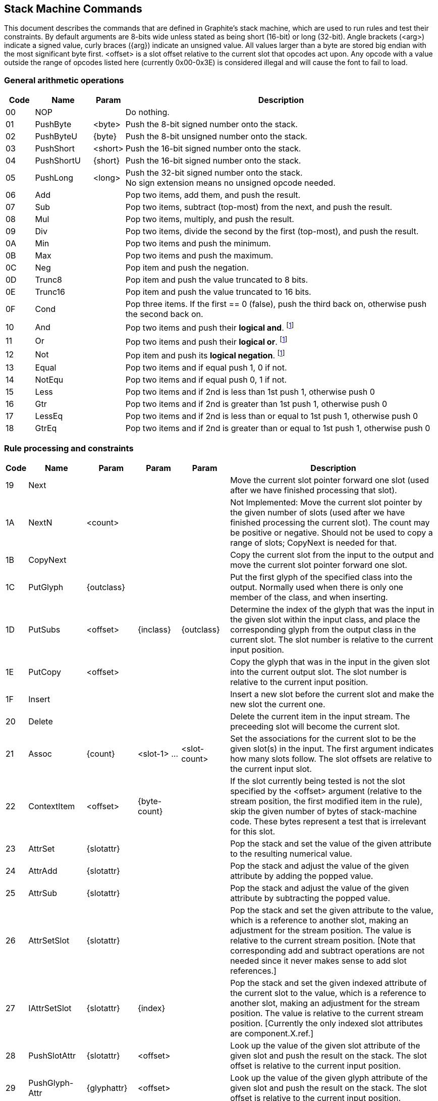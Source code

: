 ﻿// SPDX-License-Identifier: LGPL-2.1-or-later OR MPL-2.0 OR GPL-2.0-or-later
// Copyright 2010, SIL International, All rights reserved.
== Stack Machine Commands ==

This document describes the commands that are defined in Graphite’s stack
machine, which are used to run rules and test their constraints. By default
arguments are 8-bits wide unless stated as being short (16-bit) or long
(32-bit). Angle brackets (<arg>) indicate a signed value, curly braces ({arg})
indicate an unsigned value. All values larger than a byte are stored big endian
with the most significant byte first. <offset> is a slot offset relative to the
current slot that opcodes act upon. Any opcode with a value outside the range of
opcodes listed here (currently 0x00-0x3E) is considered illegal and will cause
the font to fail to load.

=== General arithmetic operations ===
[cols="1,2,1,11",options="unbreakable,header,compact",width="100%",frame="topbot",grid="none"]
|===============================================================================
|Code|Name       |Param    |Description

|00  |NOP        |         |Do nothing.
|01  |PushByte   |<byte>   |Push the 8-bit signed number onto the stack.
|02  |PushByteU  |\{byte\} |Push the 8-bit unsigned number onto the stack.
|03  |PushShort  |<short>  |Push the 16-bit signed number onto the stack.
|04  |PushShortU |\{short\}|Push the 16-bit signed number onto the stack.
|05  |PushLong   |<long>   |Push the 32-bit signed number onto the stack. +
                            No sign extension means no unsigned opcode needed.
|06  |Add        |         |Pop two items, add them, and push the result.
|07  |Sub        |         |Pop two items, subtract (top-most) from the next,
                            and push the result.
|08  |Mul        |         |Pop two items, multiply, and push the result.
|09  |Div        |         |Pop two items, divide the second by the first
                            (top-most), and push the result.
|0A  |Min        |         |Pop two items and push the minimum.
|0B  |Max        |         |Pop two items and push the maximum.
|0C  |Neg        |         |Pop item and push the negation.
|0D  |Trunc8     |         |Pop item and push the value truncated to 8 bits.
|0E  |Trunc16    |         |Pop item and push the value truncated to 16 bits.
|0F  |Cond       |         |Pop three items. If the first == 0 (false),
                            push the third back on, otherwise push the second
                            back on.
|10  |And        |         |Pop two items and push their *logical and*.
                            footnoteref:[Bool, Zero is false; Non-Zero is true.]
|11  |Or         |         |Pop two items and push their *logical or*.
                            footnoteref:[Bool]
|12  |Not        |         |Pop item and push its *logical negation*.
                            footnoteref:[Bool]
|13  |Equal      |         |Pop two items and if equal push 1, 0 if not.
|14  |NotEqu     |         |Pop two items and if equal push 0, 1 if not.
|15  |Less       |         |Pop two items and if 2nd is less than 1st
                            push 1, otherwise push 0
|16  |Gtr        |         |Pop two items and if 2nd is greater than 1st
                            push 1, otherwise push 0
|17  |LessEq     |         |Pop two items and if 2nd is less than or equal to
                            1st push 1, otherwise push 0
|18  |GtrEq      |         |Pop two items and if 2nd is greater than or equal to
                            1st push 1, otherwise push 0
|===============================================================================

=== Rule processing and constraints ===
[cols="1,4,3,3,3,22",options="unbreakable,header,compact",width="100%",frame="topbot",grid="none"]
|===============================================================================
|Code|Name                 |Param           |Param         |Param         |
      Description

|19  |Next                 |                |              |              |
      Move the current slot pointer forward one slot (used after we have
      finished processing that slot).

|1A  |NextN                |<count>         |              |              |
      Not Implemented: Move the current slot pointer by the given number of
      slots (used after we have finished processing the current slot). The count
      may be positive or negative. Should not be used to copy a range of slots;
      CopyNext is needed for that.

|1B  |CopyNext             |                |              |              |
      Copy the current slot from the input to the output and move the current
      slot pointer forward one slot.

|1C  |PutGlyph             |\{outclass\}    |              |              |
      Put the first glyph of the specified class into the output. Normally used
      when there is only one member of the class, and when inserting.

|1D  |PutSubs              |<offset>        |\{inclass\}   |\{outclass\}  |
      Determine the index of the glyph that was the input in the given slot
      within the input class, and place the corresponding glyph from the output
      class in the current slot. The slot number is relative to the current
      input position.

|1E  |PutCopy              |<offset>        |              |              |
      Copy the glyph that was in the input in the given slot into the current
      output slot. The slot number is relative to the current input position.

|1F  |Insert               |                |              |              |
      Insert a new slot before the current slot and make the new slot the
      current one.

|20  |Delete               |                |              |              |
      Delete the current item in the input stream. The preceeding slot will 
      become the current slot.

|21  |Assoc                |\{count\}       |<slot-1> ...  |<slot-count>  |
      Set the associations for the current slot to be the given slot(s) in the
      input. The first argument indicates how many slots follow. The slot
      offsets are relative to the current input slot.

|22  |ContextItem          |<offset>        |\{byte-count\}|              |
      If the slot currently being tested is not the slot specified by the
      <offset> argument (relative to the stream position, the first modified
      item in the rule), skip the given number of bytes of stack-machine code.
      These bytes represent a test that is irrelevant for this slot.

|23  |AttrSet              |\{slotattr\}    |              |              |
      Pop the stack and set the value of the given attribute to the resulting
      numerical value.

|24  |AttrAdd              |\{slotattr\}    |              |              |
      Pop the stack and adjust the value of the given attribute by adding the
      popped value.

|25  |AttrSub              |\{slotattr\}    |              |              |
      Pop the stack and adjust the value of the given attribute by subtracting
      the popped value.

|26  |AttrSetSlot          |\{slotattr\}    |              |              |
      Pop the stack and set the given attribute to the value, which is a
      reference to another slot, making an adjustment for the stream position.
      The value is relative to the current stream position. [Note that
      corresponding add and subtract operations are not needed since it never
      makes sense to add slot references.]

|27  |IAttrSetSlot         |\{slotattr\}    |\{index\}     |              |
      Pop the stack and set the given indexed attribute of the current slot to
      the value, which is a reference to another slot, making an adjustment for
      the stream position. The value is relative to the current stream position.
      [Currently the only indexed slot attributes are component.X.ref.]

|28  |PushSlotAttr         |\{slotattr\}    |<offset>      |              |
      Look up the value of the given slot attribute of the given slot and push
      the result on the stack. The slot offset is relative to the current input
      position.

|29  |PushGlyph-Attr       |\{glyphattr\}   |<offset>      |              |
      Look up the value of the given glyph attribute of the given slot and push
      the result on the stack. The slot offset is relative to the current input
      position.

|2A  |PushGlyph-Metric     |\{glyph-metric\}|<offset>      |<level>       |
      Look up the value of the given glyph metric of the given slot and push the
      result on the stack. The slot offset is relative to the current input
      position. The level indicates the attachment level for cluster metrics.

|2B  |PushFeat             |\{feat\}        |<offset>      |              |
      Push the value of the given feature for the current slot onto the stack.

|2C  |PushAttrTo-GlyphAttr |\{glyphattr\}   |<offset>      |              |
      Look up the value of the given glyph attribute for the slot indicated by
      the given slot’s attach.to attribute. Push the result on the stack.

|2D  |PushAttTo-GlyphMetric|\{glyph-metric\}|<offset>      |<level>       |
      Look up the value of the given glyph metric for the slot indicated by the
      given slot’s attach.to attribute. Push the result on the stack.

|2E  |PushISlotAttr        |\{slotattr\}    |<offset>      |<index>       |
      Push the value of the indexed slot attribute onto the stack. [The current
      indexed slot attributes are component.X.ref and userX.]

|2F  |PushIGlyph-Attr      |\{glyphattr\}   |<offset>      |<index>       |
      Not Implemented: Push the value of the indexed glyph attribute onto the
      stack. [Examples of indexed glyph attributes are component.X.box.top,
      component.X.box.bottom, etc.]

|30  |PopRet               |                |              |              |
      No more processing is needed for this rule. Pop the top of the stack and
      return that value. For rule action code, the return value is the number of
      positions to move the stream position forward (or backward, if the number
      is negative) for the next rule. For constraint code, the return value is a
      boolean indicating whether the constraint succeeded.

|31  |RetZero              |                |              |              |
      Terminate the processing and return zero.

|32  |RetTrue              |                |              |              |
      Terminate the processing and return true (1).

|33  |IAttrSet             |\{slotattr\}    |\{index\}     |              |
      Pop the stack and set the value of the given indexed attribute to the
      resulting numerical value. Not to be used for attributes whose value is a
      slot reference. [Currently the only non-slot-reference indexed slot
      attributes are userX.] Not  supported in version 1.0 of the font tables.

|34  |IAttrAdd             |\{slotattr\}    |\{index\}     |              |
      Pop the stack and adjust the value of the given indexed slot attribute by
      adding the popped value. Not to be used for attributes whose value is a
      slot reference. [Currently the only non-slot-reference indexed slot
      attributes are userX.] Not  supported in version 1.0 of the font tables.

|35  |IAttrSub             |\{slotattr\}    |\{index\}     |              |
      Pop the stack and adjust the value of the given indexed slot attribute by
      subtracting the popped value. Not to be used for attributes whose value is
      a slot reference. [Currently the only non-slot-reference indexed slot
      attributes are userX.]

|36  |PushProcState        |\{byte\}        |              |              |
      Not Implemented: Pushes the processor state value identifier by the
      argument onto the stack.

|37  |PushVersion          |                |              |              |
      Pushes the version of the engine onto the stack as a 32 bit number. The
      stack holds 32 bit values.

|38  |PutSubs              |<offset>        |\{inclass16\} |\{outclass16\}|
      Equivalent to PutSubs (0x1D) but with 16-bit class identifiers.

|39  |PutSubs2             |                |              |              |
      Not Implemented

|3A  |PutSubs3             |                |              |              |
      Not Implemented

|3B  |PutGlyph             |\{outclass16\}  |              |              |
      Equivalent to PutGlyph (0x1C) but with 16-bit class identifier.

|3C  |PushGlyph-Attr       |\{glyphattr16\} |<offset>      |              |
      Equivalent to PushGlyphAttr (0x29) but with 16-bit glyph attribute
      identifier.

|3D  |PushAttTo-GlyphAttr  |\{glyphattr16\} |<offset>      |              |
      Equivalent to PushAttToGlyphAttr (0x2C) but with 16-bit glyph attribute
      identifier.

|3E  |BitAnd               |                |              |              |
      Pop the top two items off the stack, perform a bitwise AND, and push the
      result.

|3F  |BitOr                |                |              |              |
      Pop the top two items off the stack, perform a bitwise OR, and push the
      result.

|40  |BitNot               |                |              |              |
      Pop the top item off the stack, perform a bitwise NOT, and push the
      result.

|41  |SetBits              |<mask16>        |<value16>     |              |
      Pop the top item off the stack, clear the mask bits, set the value bits,
      and push the result.

|42  |SetFeat              |\{feat\}        |<offset>      |              |
      Pop a value off the stack and set the given feature on referenced slot to
      that value. The value is clipped at the maximum permissible value for that
      feature.
|===============================================================================
